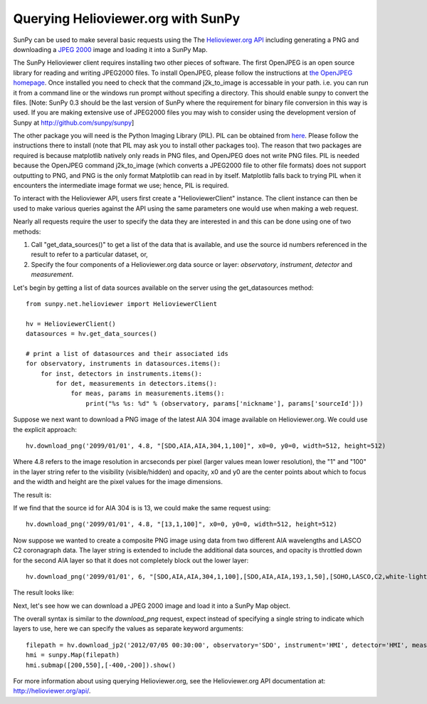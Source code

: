 -----------------------------------
Querying Helioviewer.org with SunPy
-----------------------------------
SunPy can be used to make several basic requests using the The `Helioviewer.org API <http://helioviewer.org/api/>`_
including generating a PNG and downloading a `JPEG 2000 <http://wiki.helioviewer.org/wiki/JPEG_2000>`_
image and loading it into a SunPy Map.

The SunPy Helioviewer client requires installing two other pieces of software. 
The first OpenJPEG is an open source library for reading and writing JPEG2000 
files.  To install OpenJPEG, please follow the instructions at `the OpenJPEG 
homepage <http://www.openjpeg.org>`_.
Once installed you need to check that the command j2k_to_image is accessable 
in your path. i.e. you can run it from a command line or the windows run prompt
without specifing a directory. This should enable sunpy to convert the files.
[Note: SunPy 0.3 should be the last version of SunPy where the requirement for
binary file conversion in this way is used. If you are making extensive use of
JPEG2000 files you may wish to consider using the development version of Sunpy
at `http://github.com/sunpy/sunpy <http://github.com/sunpy/sunpy>`_]

The other package you will need is
the Python Imaging Library (PIL).  PIL can be obtained from 
`here <http://www.pythonware.com/products/pil/>`__.
Please follow the instructions there to install (note that PIL may ask you to
install other packages too).  The reason that two packages are required is
because matplotlib natively only reads in PNG files, and OpenJPEG 
does not write PNG files.
PIL is needed because the OpenJPEG command j2k_to_image (which converts a JPEG2000
file to other file formats) does not support outputting to PNG, and PNG is the 
only format Matplotlib can read in by itself. Matplotlib falls back to trying PIL 
when it encounters the intermediate image format we use; hence, PIL is required.

To interact with the Helioviewer API, users first create a "HelioviewerClient"
instance. The client instance can then be used to make various queries against
the API using the same parameters one would use when making a web request.

Nearly all requests require the user to specify the data they are interested in
and this can be done using one of two methods:

1. Call "get_data_sources()" to get a list of the data that is available, and use the source id numbers referenced in the result to refer to a particular dataset, or,
2. Specify the four components of a Helioviewer.org data source or layer: *observatory*, *instrument*, *detector* and *measurement*.

Let's begin by getting a list of data sources available on the server
using the get_datasources method::

    from sunpy.net.helioviewer import HelioviewerClient
    
    hv = HelioviewerClient()
    datasources = hv.get_data_sources()
    
    # print a list of datasources and their associated ids
    for observatory, instruments in datasources.items():
        for inst, detectors in instruments.items():
            for det, measurements in detectors.items():
                for meas, params in measurements.items():
                    print("%s %s: %d" % (observatory, params['nickname'], params['sourceId']))
                    
Suppose we next want to download a PNG image of the latest
AIA 304 image available on Helioviewer.org. We could use the explicit 
approach: ::

    hv.download_png('2099/01/01', 4.8, "[SDO,AIA,AIA,304,1,100]", x0=0, y0=0, width=512, height=512)

Where 4.8 refers to the image resolution in arcseconds per pixel (larger values 
mean lower resolution), the "1" and "100" in the layer string refer to the
visibility (visible/hidden) and opacity, x0 and y0 are the center points about 
which to focus and the width and height are the pixel values for the image 
dimensions.


The result is:

.. image:: ../images/helioviewer_download_png_ex1.png

If we find that the source id for AIA 304 is is 13, we could make the same
request using: ::
    
    hv.download_png('2099/01/01', 4.8, "[13,1,100]", x0=0, y0=0, width=512, height=512)
    
Now suppose we wanted to create a composite PNG image using data from two 
different AIA wavelengths and LASCO C2 coronagraph data. The layer string is
extended to include the additional data sources, and opacity is throttled
down for the second AIA layer so that it does not completely block out the
lower layer: ::

    hv.download_png('2099/01/01', 6, "[SDO,AIA,AIA,304,1,100],[SDO,AIA,AIA,193,1,50],[SOHO,LASCO,C2,white-light,1,100]", x0=0, y0=0, width=768, height=768)

The result looks like:

.. image:: ../images/helioviewer_download_png_ex2.png

Next, let's see how we can download a JPEG 2000 image and load it into a SunPy
Map object.

The overall syntax is similar to the *download_png* request, expect instead of
specifying a single string to indicate which layers to use, here we
can specify the values as separate keyword arguments: ::

    filepath = hv.download_jp2('2012/07/05 00:30:00', observatory='SDO', instrument='HMI', detector='HMI', measurement='continuum')
    hmi = sunpy.Map(filepath)
    hmi.submap([200,550],[-400,-200]).show()

.. image:: ../images/helioviewer_download_jp2_ex.png

For more information about using querying Helioviewer.org, see the Helioviewer.org
API documentation at: `http://helioviewer.org/api/ <http://helioviewer.org/api/>`__.

